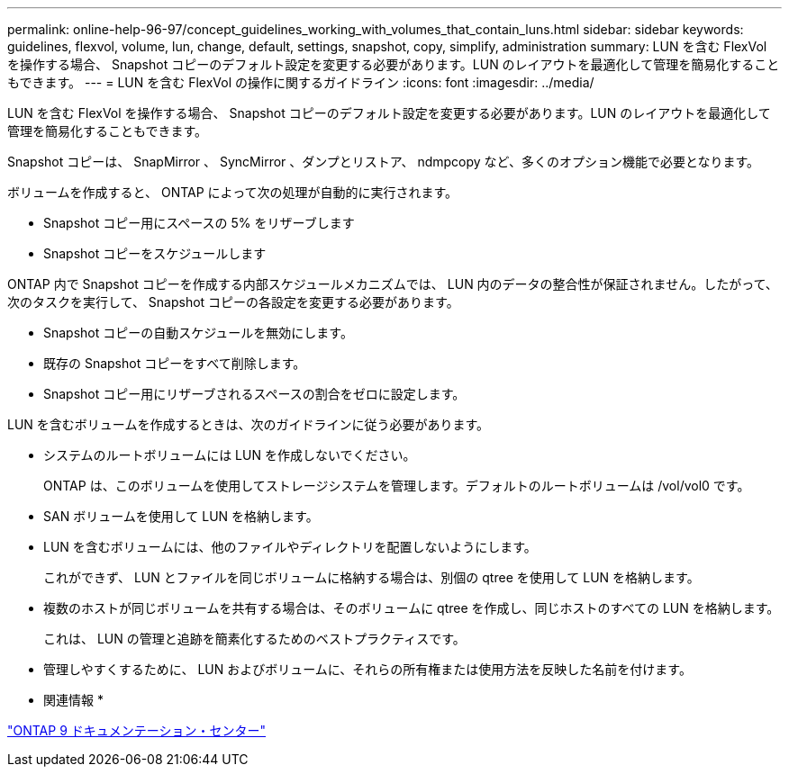 ---
permalink: online-help-96-97/concept_guidelines_working_with_volumes_that_contain_luns.html 
sidebar: sidebar 
keywords: guidelines, flexvol, volume, lun, change, default, settings, snapshot, copy, simplify, administration 
summary: LUN を含む FlexVol を操作する場合、 Snapshot コピーのデフォルト設定を変更する必要があります。LUN のレイアウトを最適化して管理を簡易化することもできます。 
---
= LUN を含む FlexVol の操作に関するガイドライン
:icons: font
:imagesdir: ../media/


[role="lead"]
LUN を含む FlexVol を操作する場合、 Snapshot コピーのデフォルト設定を変更する必要があります。LUN のレイアウトを最適化して管理を簡易化することもできます。

Snapshot コピーは、 SnapMirror 、 SyncMirror 、ダンプとリストア、 ndmpcopy など、多くのオプション機能で必要となります。

ボリュームを作成すると、 ONTAP によって次の処理が自動的に実行されます。

* Snapshot コピー用にスペースの 5% をリザーブします
* Snapshot コピーをスケジュールします


ONTAP 内で Snapshot コピーを作成する内部スケジュールメカニズムでは、 LUN 内のデータの整合性が保証されません。したがって、次のタスクを実行して、 Snapshot コピーの各設定を変更する必要があります。

* Snapshot コピーの自動スケジュールを無効にします。
* 既存の Snapshot コピーをすべて削除します。
* Snapshot コピー用にリザーブされるスペースの割合をゼロに設定します。


LUN を含むボリュームを作成するときは、次のガイドラインに従う必要があります。

* システムのルートボリュームには LUN を作成しないでください。
+
ONTAP は、このボリュームを使用してストレージシステムを管理します。デフォルトのルートボリュームは /vol/vol0 です。

* SAN ボリュームを使用して LUN を格納します。
* LUN を含むボリュームには、他のファイルやディレクトリを配置しないようにします。
+
これができず、 LUN とファイルを同じボリュームに格納する場合は、別個の qtree を使用して LUN を格納します。

* 複数のホストが同じボリュームを共有する場合は、そのボリュームに qtree を作成し、同じホストのすべての LUN を格納します。
+
これは、 LUN の管理と追跡を簡素化するためのベストプラクティスです。

* 管理しやすくするために、 LUN およびボリュームに、それらの所有権または使用方法を反映した名前を付けます。


* 関連情報 *

https://docs.netapp.com/ontap-9/index.jsp["ONTAP 9 ドキュメンテーション・センター"]
